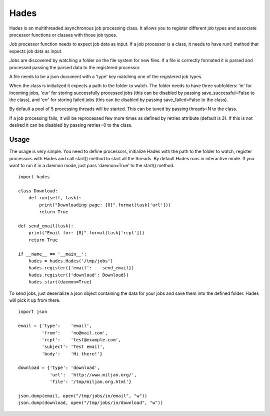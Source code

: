 ======
Hades
======

Hades is an multithreaded asynchronous job processing class. It allows you to register different job types and associate processor functions or classes with those job types.

Job processor function needs to expect job data as input. If a job processor is a class, it needs to have run() method that expects job data as input.

Jobs are discovered by watching a folder on the file system for new files. If a file is correctly formated it is parsed and processed passing the parsed data to the registered processor.

A file needs to be a json document with a 'type' key matching one of the registered job types.

When the class is initialized it expects a path to the folder to watch. The folder needs to have three subfolders: 'in' for incoming jobs, 'cur' for storing successfully processed jobs (this can be disabled by passing save_successful=False to the class), and 'err' for storing failed jobs (this can be disabled by passing save_failed=False to the class).

By default a pool of 5 processing threads will be started. This can be tuned by passing threads=N to the class.

If a job processing fails, it will be reprocessed few more times as defined by retries attribute (default is 3). If this is not desired it can be disabled by passing retries=0 to the class.

*******
Usage
*******

The usage is very simple. You need to define processors, initialize Hades with the path to the folder to watch, register processors with Hades and call start() method to start all the threads. By default Hades runs in interactive mode. If you want to run it in a daemon mode, just pass 'daemon=True' to the start() method.

::

    import hades

    class Download:
        def run(self, task):
            print("Downloading page: {0}".format(task['url']))
            return True

    def send_email(task):
        print("Email for: {0}".format(task['rcpt']))
        return True

    if __name__ == '__main__':
        hades = hades.Hades('/tmp/jobs')
        hades.register({'email':    send_email})
        hades.register({'download': Download})
        hades.start(daemon=True)

To send jobs, just deserialize a json object containing the data for your jobs and save them into the defined folder. Hades will pick it up from there.

::

    import json

    email = {'type':    'email',
             'from':    'no@mail.com',
             'rcpt':    'test@example.com',
             'subject': 'Test email',
             'body':    'Hi there!'}

    download = {'type': 'download',
                'url':  'http://www.miljan.org/',
                'file': '/tmp/miljan.org.html'}

    json.dump(email, open("/tmp/jobs/in/email", "w"))
    json.dump(download, open("/tmp/jobs/in/download", "w"))
